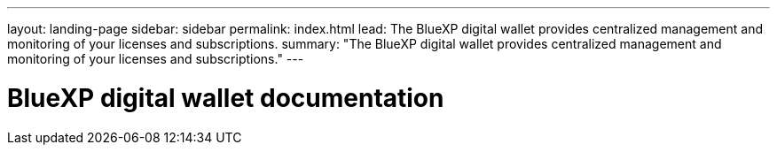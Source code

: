 ---
layout: landing-page
sidebar: sidebar
permalink: index.html
lead: The BlueXP digital wallet provides centralized management and monitoring of your licenses and subscriptions.
summary: "The BlueXP digital wallet provides centralized management and monitoring of your licenses and subscriptions."
---

= BlueXP digital wallet documentation
:hardbreaks:
:nofooter:
:icons: font
:linkattrs:
:imagesdir: ./media/